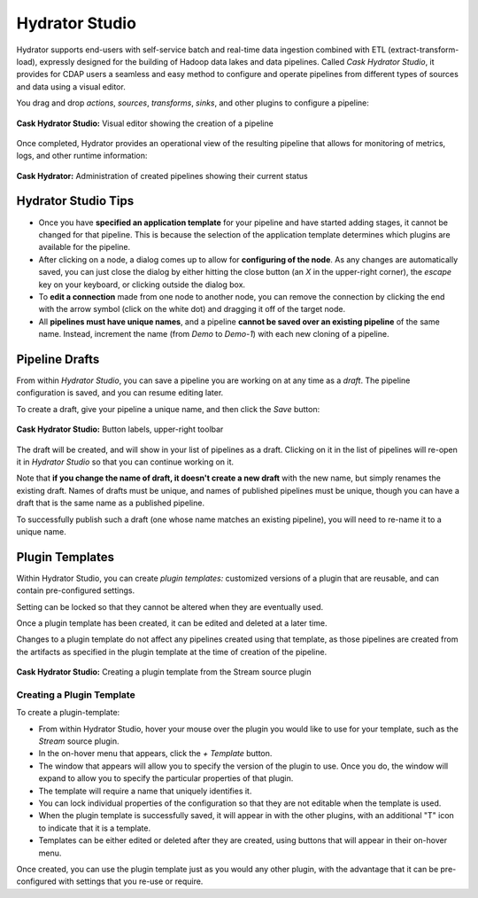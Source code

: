 .. meta::
    :author: Cask Data, Inc.
    :copyright: Copyright © 2016 Cask Data, Inc.

.. _cask-hydrator-studio:

===============
Hydrator Studio
===============

Hydrator supports end-users with self-service batch and real-time data ingestion combined
with ETL (extract-transform-load), expressly designed for the building of Hadoop data
lakes and data pipelines. Called *Cask Hydrator Studio*, it provides for CDAP users a
seamless and easy method to configure and operate pipelines from different types of
sources and data using a visual editor.

You drag and drop *actions*, *sources*, *transforms*, *sinks*, and other plugins to
configure a pipeline:

.. figure:: _images/hydrator-studio.png
   :figwidth: 100%
   :width: 6in
   :align: center
   :class: bordered-image-top-margin

   **Cask Hydrator Studio:** Visual editor showing the creation of a pipeline

Once completed, Hydrator provides an operational view of the resulting pipeline that allows for
monitoring of metrics, logs, and other runtime information:

.. figure:: _images/hydrator-pipelines.png
   :figwidth: 100%
   :width: 6in
   :align: center
   :class: bordered-image

   **Cask Hydrator:** Administration of created pipelines showing their current status

Hydrator Studio Tips
====================
- Once you have **specified an application template** for your pipeline and have started
  adding stages, it cannot be changed for that pipeline. This is because the selection of
  the application template determines which plugins are available for the pipeline.
  
- After clicking on a node, a dialog comes up to allow for **configuring of the node**. As any
  changes are automatically saved, you can just close the dialog by either hitting the close
  button (an *X* in the upper-right corner), the *escape* key on your keyboard, or clicking
  outside the dialog box.
  
- To **edit a connection** made from one node to another node, you can remove the
  connection by clicking the end with the arrow symbol (click on the white dot) and dragging
  it off of the target node.

- All **pipelines must have unique names**, and a pipeline **cannot be saved over an existing
  pipeline** of the same name. Instead, increment the name (from *Demo* to *Demo-1*) with
  each new cloning of a pipeline.


.. _cask-hydrator-studio-pipeline-drafts:

Pipeline Drafts
===============
From within *Hydrator Studio*, you can save a pipeline you are working on at any time as
a *draft*. The pipeline configuration is saved, and you can resume editing later.

To create a draft, give your pipeline a unique name, and then click the *Save* button:

.. figure:: /_images/hydrator-gs-1-5-buttons.png
  :figwidth: 100%
  :width: 6in
  :align: center
  :class: bordered-image

  **Cask Hydrator Studio:** Button labels, upper-right toolbar

The draft will be created, and will show in your list of pipelines as a draft. 
Clicking on it in the list of pipelines will re-open it in *Hydrator Studio* so that 
you can continue working on it.

Note that **if you change the name of draft, it doesn't create a new draft** with the new
name, but simply renames the existing draft. Names of drafts must be unique, and names of
published pipelines must be unique, though you can have a draft that is the same name as a
published pipeline.

To successfully publish such a draft (one whose name matches an existing pipeline), you
will need to re-name it to a unique name.

.. _cask-hydrator-studio-plugin-templates:

Plugin Templates
================
Within Hydrator Studio, you can create *plugin templates:* customized versions of a plugin
that are reusable, and can contain pre-configured settings.

Setting can be locked so that they cannot be altered when they are eventually used.

Once a plugin template has been created, it can be edited and deleted at a later time.

Changes to a plugin template do not affect any pipelines created using that template, as
those pipelines are created from the artifacts as specified in the plugin template at the
time of creation of the pipeline.

.. figure:: /_images/hydrator-studio-plugin-template.png
  :figwidth: 100%
  :width: 6in
  :align: center
  :class: bordered-image

  **Cask Hydrator Studio:** Creating a plugin template from the Stream source plugin

Creating a Plugin Template
--------------------------
To create a plugin-template:

- From within Hydrator Studio, hover your mouse over the plugin you would like to use
  for your template, such as the *Stream* source plugin.

- In the on-hover menu that appears, click the *+ Template* button.

- The window that appears will allow you to specify the version of the plugin to use. Once
  you do, the window will expand to allow you to specify the particular properties of that
  plugin.

- The template will require a name that uniquely identifies it. 

- You can lock individual properties of the configuration so that they are not editable
  when the template is used.

- When the plugin template is successfully saved, it will appear in with the other plugins, with
  an additional "T" icon to indicate that it is a template.

- Templates can be either edited or deleted after they are created, using buttons that
  will appear in their on-hover menu.

Once created, you can use the plugin template just as you would any other plugin, with the
advantage that it can be pre-configured with settings that you re-use or require.

